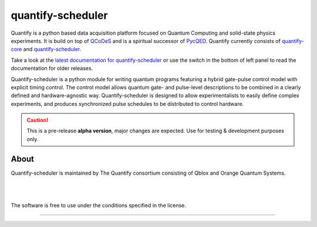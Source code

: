 ==================
quantify-scheduler
==================

.. image:: https://img.shields.io/badge/slack-chat-green.svg
    :target: https://join.slack.com/t/quantify-hq/shared_invite/zt-vao45946-f_NaRc4mvYQDQE_oYB8xSw
    :alt: Slack

.. image:: https://gitlab.com/quantify-os/quantify-scheduler/badges/main/pipeline.svg
    :target: https://gitlab.com/quantify-os/quantify-scheduler/pipelines/
    :alt: Pipelines

.. image:: https://img.shields.io/pypi/v/quantify-scheduler.svg
    :target: https://pypi.org/pypi/quantify-scheduler
    :alt: PyPi

.. image:: https://app.codacy.com/project/badge/Grade/0c9cf5b6eb5f47ffbd2bb484d555c7e3
    :target: https://www.codacy.com/gl/quantify-os/quantify-scheduler/dashboard?utm_source=gitlab.com&amp;utm_medium=referral&amp;utm_content=quantify-os/quantify-scheduler&amp;utm_campaign=Badge_Grade
    :alt: Code Quality

.. image:: https://app.codacy.com/project/badge/Coverage/0c9cf5b6eb5f47ffbd2bb484d555c7e3
    :target: https://www.codacy.com/gl/quantify-os/quantify-scheduler/dashboard?utm_source=gitlab.com&amp;utm_medium=referral&amp;utm_content=quantify-os/quantify-scheduler&amp;utm_campaign=Badge_Coverage
    :alt: Coverage

.. image:: https://readthedocs.com/projects/quantify-quantify-scheduler/badge/?version=latest&token=ed6fdbf228e1369eacbeafdbad464f6de927e5dfb3a8e482ad0adcbea76fe74c
    :target: https://quantify-quantify-scheduler.readthedocs-hosted.com
    :alt: Documentation Status

.. image:: https://img.shields.io/badge/License-BSD%203--Clause-blue.svg
    :target: https://gitlab.com/quantify-os/quantify-scheduler/-/blob/main/LICENSE
    :alt: License

.. image:: https://img.shields.io/badge/code%20style-black-000000.svg
    :target: https://github.com/psf/black
    :alt: Code style


.. figure:: https://orangeqs.com/logos/QUANTIFY_LANDSCAPE.svg
    :align: center
    :alt: Quantify logo

Quantify is a python based data acquisition platform focused on Quantum Computing and solid-state physics experiments.
It is build on top of `QCoDeS <https://qcodes.github.io/Qcodes/>`_ and is a spiritual successor of `PycQED <https://github.com/DiCarloLab-Delft/PycQED_py3>`_.
Quantify currently consists of `quantify-core <https://pypi.org/project/quantify-core/>`_ and `quantify-scheduler <https://pypi.org/project/quantify-scheduler/>`_.

Take a look at the `latest documentation for quantify-scheduler <https://quantify-quantify-scheduler.readthedocs-hosted.com/>`_ or use the switch in the bottom of left panel to read the documentation for older releases.

Quantify-scheduler is a python module for writing quantum programs featuring a hybrid gate-pulse control model with explicit timing control.
The control model allows quantum gate- and pulse-level descriptions to be combined in a clearly defined and hardware-agnostic way.
Quantify-scheduler is designed to allow experimentalists to easily define complex experiments, and produces synchronized pulse schedules to be distributed to control hardware.

.. caution::

    This is a pre-release **alpha version**, major changes are expected. Use for testing & development purposes only.

About
-----

Quantify-scheduler is maintained by The Quantify consortium consisting of Qblox and Orange Quantum Systems.

.. |_| unicode:: 0xA0
   :trim:


.. figure:: https://cdn.sanity.io/images/ostxzp7d/production/f9ab429fc72aea1b31c4b2c7fab5e378b67d75c3-132x31.svg
    :width: 200px
    :target: https://qblox.com
    :align: left

.. figure:: https://orangeqs.com/OQS_logo_with_text.svg
    :width: 200px
    :target: https://orangeqs.com
    :align: left

|_|


|_|

The software is free to use under the conditions specified in the license.


--------------------------

.. nothing-to-avoid-a-sphinx-warning:
